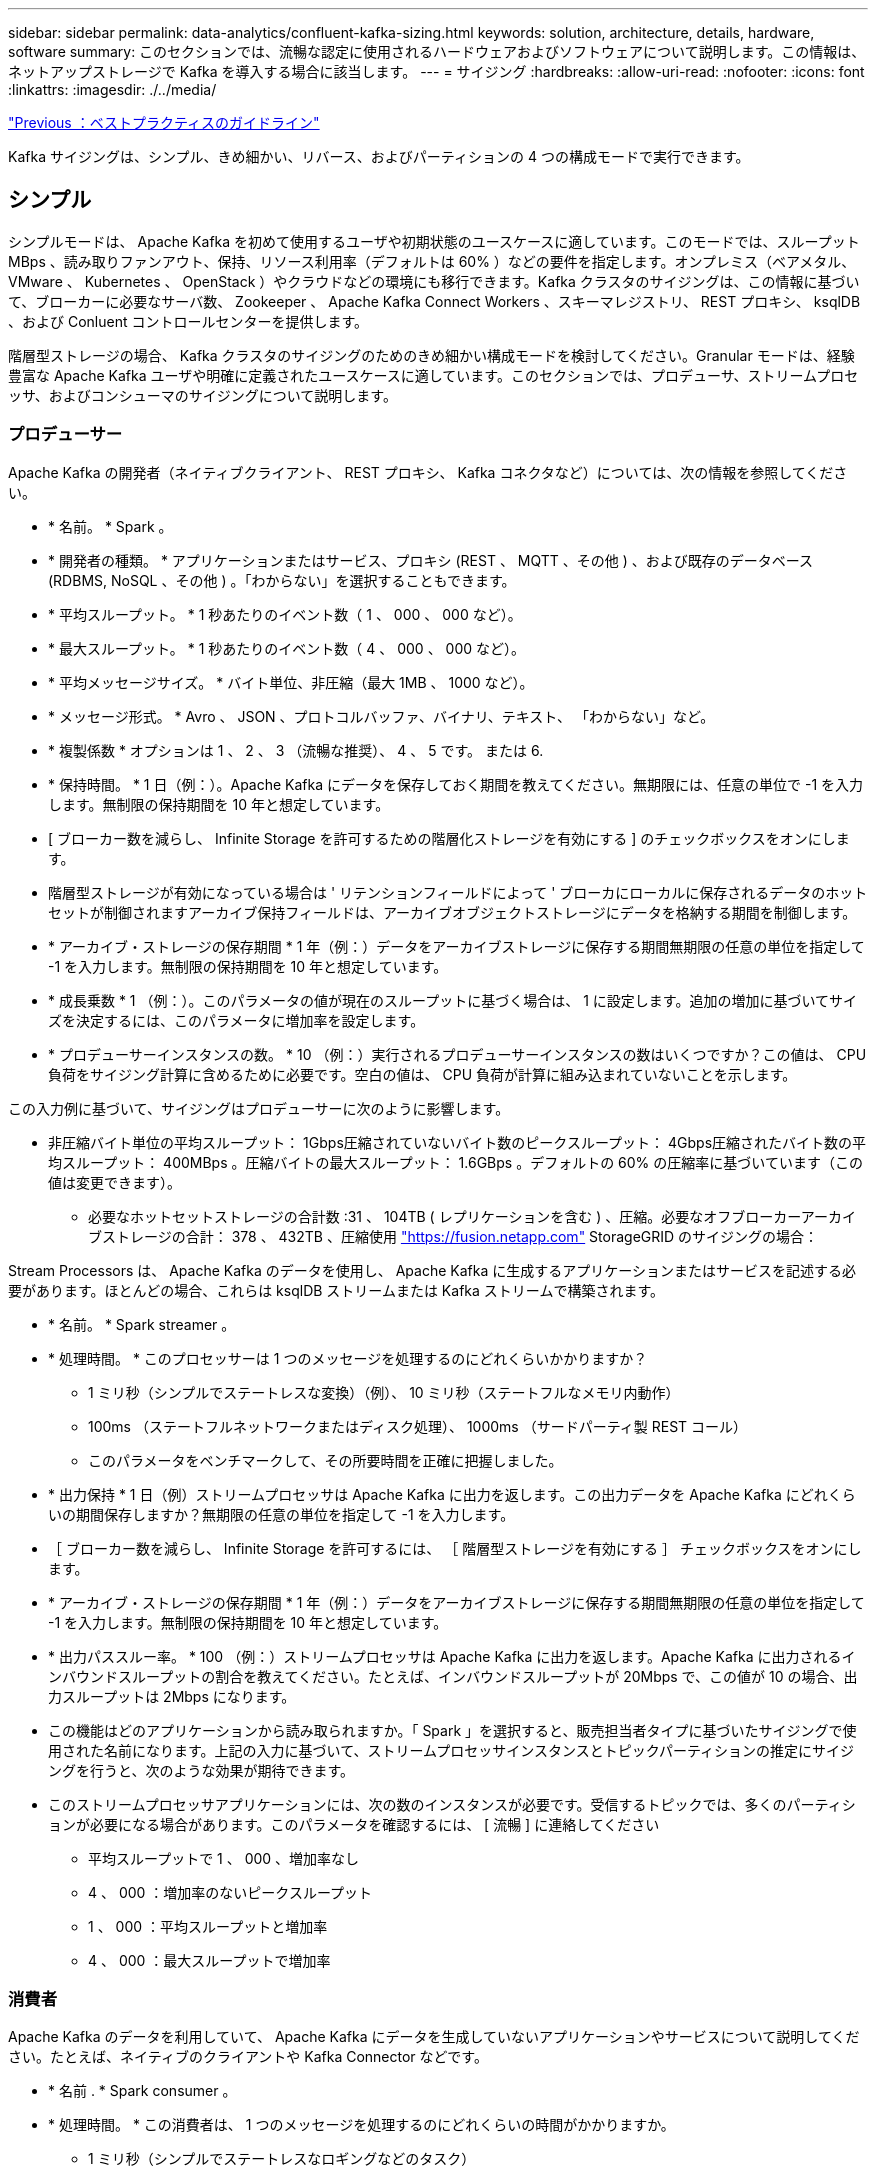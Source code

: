 ---
sidebar: sidebar 
permalink: data-analytics/confluent-kafka-sizing.html 
keywords: solution, architecture, details, hardware, software 
summary: このセクションでは、流暢な認定に使用されるハードウェアおよびソフトウェアについて説明します。この情報は、ネットアップストレージで Kafka を導入する場合に該当します。 
---
= サイジング
:hardbreaks:
:allow-uri-read: 
:nofooter: 
:icons: font
:linkattrs: 
:imagesdir: ./../media/


link:confluent-kafka-best-practice-guidelines.html["Previous ：ベストプラクティスのガイドライン"]

[role="lead"]
Kafka サイジングは、シンプル、きめ細かい、リバース、およびパーティションの 4 つの構成モードで実行できます。



== シンプル

シンプルモードは、 Apache Kafka を初めて使用するユーザや初期状態のユースケースに適しています。このモードでは、スループット MBps 、読み取りファンアウト、保持、リソース利用率（デフォルトは 60% ）などの要件を指定します。オンプレミス（ベアメタル、 VMware 、 Kubernetes 、 OpenStack ）やクラウドなどの環境にも移行できます。Kafka クラスタのサイジングは、この情報に基づいて、ブローカーに必要なサーバ数、 Zookeeper 、 Apache Kafka Connect Workers 、スキーマレジストリ、 REST プロキシ、 ksqlDB 、および Conluent コントロールセンターを提供します。

階層型ストレージの場合、 Kafka クラスタのサイジングのためのきめ細かい構成モードを検討してください。Granular モードは、経験豊富な Apache Kafka ユーザや明確に定義されたユースケースに適しています。このセクションでは、プロデューサ、ストリームプロセッサ、およびコンシューマのサイジングについて説明します。



=== プロデューサー

Apache Kafka の開発者（ネイティブクライアント、 REST プロキシ、 Kafka コネクタなど）については、次の情報を参照してください。

* * 名前。 * Spark 。
* * 開発者の種類。 * アプリケーションまたはサービス、プロキシ (REST 、 MQTT 、その他 ) 、および既存のデータベース (RDBMS, NoSQL 、その他 ) 。「わからない」を選択することもできます。
* * 平均スループット。 * 1 秒あたりのイベント数（ 1 、 000 、 000 など）。
* * 最大スループット。 * 1 秒あたりのイベント数（ 4 、 000 、 000 など）。
* * 平均メッセージサイズ。 * バイト単位、非圧縮（最大 1MB 、 1000 など）。
* * メッセージ形式。 * Avro 、 JSON 、プロトコルバッファ、バイナリ、テキスト、 「わからない」など。
* * 複製係数 * オプションは 1 、 2 、 3 （流暢な推奨）、 4 、 5 です。 または 6.
* * 保持時間。 * 1 日（例：）。Apache Kafka にデータを保存しておく期間を教えてください。無期限には、任意の単位で -1 を入力します。無制限の保持期間を 10 年と想定しています。
* [ ブローカー数を減らし、 Infinite Storage を許可するための階層化ストレージを有効にする ] のチェックボックスをオンにします。
* 階層型ストレージが有効になっている場合は ' リテンションフィールドによって ' ブローカにローカルに保存されるデータのホットセットが制御されますアーカイブ保持フィールドは、アーカイブオブジェクトストレージにデータを格納する期間を制御します。
* * アーカイブ・ストレージの保存期間 * 1 年（例：）データをアーカイブストレージに保存する期間無期限の任意の単位を指定して -1 を入力します。無制限の保持期間を 10 年と想定しています。
* * 成長乗数 * 1 （例：）。このパラメータの値が現在のスループットに基づく場合は、 1 に設定します。追加の増加に基づいてサイズを決定するには、このパラメータに増加率を設定します。
* * プロデューサーインスタンスの数。 * 10 （例：）実行されるプロデューサーインスタンスの数はいくつですか？この値は、 CPU 負荷をサイジング計算に含めるために必要です。空白の値は、 CPU 負荷が計算に組み込まれていないことを示します。


この入力例に基づいて、サイジングはプロデューサーに次のように影響します。

* 非圧縮バイト単位の平均スループット： 1Gbps圧縮されていないバイト数のピークスループット： 4Gbps圧縮されたバイト数の平均スループット： 400MBps 。圧縮バイトの最大スループット： 1.6GBps 。デフォルトの 60% の圧縮率に基づいています（この値は変更できます）。
+
** 必要なホットセットストレージの合計数 :31 、 104TB ( レプリケーションを含む ) 、圧縮。必要なオフブローカーアーカイブストレージの合計： 378 、 432TB 、圧縮使用 link:https://fusion.netapp.com["https://fusion.netapp.com"^] StorageGRID のサイジングの場合：




Stream Processors は、 Apache Kafka のデータを使用し、 Apache Kafka に生成するアプリケーションまたはサービスを記述する必要があります。ほとんどの場合、これらは ksqlDB ストリームまたは Kafka ストリームで構築されます。

* * 名前。 * Spark streamer 。
* * 処理時間。 * このプロセッサーは 1 つのメッセージを処理するのにどれくらいかかりますか？
+
** 1 ミリ秒（シンプルでステートレスな変換）（例）、 10 ミリ秒（ステートフルなメモリ内動作）
** 100ms （ステートフルネットワークまたはディスク処理）、 1000ms （サードパーティ製 REST コール）
** このパラメータをベンチマークして、その所要時間を正確に把握しました。


* * 出力保持 * 1 日（例）ストリームプロセッサは Apache Kafka に出力を返します。この出力データを Apache Kafka にどれくらいの期間保存しますか？無期限の任意の単位を指定して -1 を入力します。
* ［ ブローカー数を減らし、 Infinite Storage を許可するには、 ［ 階層型ストレージを有効にする ］ チェックボックスをオンにします。
* * アーカイブ・ストレージの保存期間 * 1 年（例：）データをアーカイブストレージに保存する期間無期限の任意の単位を指定して -1 を入力します。無制限の保持期間を 10 年と想定しています。
* * 出力パススルー率。 * 100 （例：）ストリームプロセッサは Apache Kafka に出力を返します。Apache Kafka に出力されるインバウンドスループットの割合を教えてください。たとえば、インバウンドスループットが 20Mbps で、この値が 10 の場合、出力スループットは 2Mbps になります。
* この機能はどのアプリケーションから読み取られますか。「 Spark 」を選択すると、販売担当者タイプに基づいたサイジングで使用された名前になります。上記の入力に基づいて、ストリームプロセッサインスタンスとトピックパーティションの推定にサイジングを行うと、次のような効果が期待できます。
* このストリームプロセッサアプリケーションには、次の数のインスタンスが必要です。受信するトピックでは、多くのパーティションが必要になる場合があります。このパラメータを確認するには、 [ 流暢 ] に連絡してください
+
** 平均スループットで 1 、 000 、増加率なし
** 4 、 000 ：増加率のないピークスループット
** 1 、 000 ：平均スループットと増加率
** 4 、 000 ：最大スループットで増加率






=== 消費者

Apache Kafka のデータを利用していて、 Apache Kafka にデータを生成していないアプリケーションやサービスについて説明してください。たとえば、ネイティブのクライアントや Kafka Connector などです。

* * 名前 . * Spark consumer 。
* * 処理時間。 * この消費者は、 1 つのメッセージを処理するのにどれくらいの時間がかかりますか。
+
** 1 ミリ秒（シンプルでステートレスなロギングなどのタスク）
** 10 ミリ秒（データストアへの高速書き込み）
** 100 ミリ秒（データストアへの書き込み速度が遅い）
** 1000 ミリ秒（サードパーティの REST コール）
** その他のベンチマークされたプロセスの中には、既知の期間があります。


* * 消費者タイプ。 * アプリケーション、プロキシ、シンクを既存のデータストア（ RDBMS 、 NoSQL など）に。
* この機能はどのアプリケーションから読み取られますか。このパラメータは、以前に決定したプロデューサーおよびストリームのサイジングを使用して接続します。


上記の入力に基づいて、コンシューマインスタンスとトピックパーティションの推定サイズを決定する必要があります。コンシューマアプリケーションには、次の数のインスタンスが必要です。

* 平均スループットで 2 、 000 、増加率はゼロ
* 8 、 000 ：ピークスループットで、増加率はゼロです
* 平均スループットで 2 、 000 、増加率も含まれます
* 8 、 000 ：最大スループット。増大の乗数も含まれます


受信トピックでは、この数のパーティションも必要になる場合があります。確認のため、流暢な連絡をします。

生産者、ストリームプロセッサ、および消費者の要件に加えて、次の追加要件を提供する必要があります。

* * 再構築時間。 * 例： 4 時間。Apache Kafka ブローカーホストで障害が発生すると、そのデータは失われ、障害が発生したホストと交換するために新しいホストをプロビジョニングすると、この新しいホストをどのくらいの速さで再構築する必要がありますか？値が不明な場合は、このパラメータを空白のままにします。
* * リソース使用率目標（パーセンテージ）。 * 例： 60 。平均スループット中にホストをどの程度使用しますか？Conluent の自己バランシングクラスタを使用していない場合は、 60% の使用率を推奨します。この場合、使用率が高くなります。




=== 環境の説明

* * どの環境でクラスターを実行しますか？ * Amazon Web Services 、 Microsoft Azure 、 Google クラウドプラットフォーム、オンプレミスのベアメタル、 VMware オンプレミス、 OpenStack をオンプレミスで運用するのか、 Kubernates をオンプレミスで運用するのか
* * ホストの詳細。 * コアの数： 48 （例：）、ネットワークカードのタイプ（ 10GbE 、 40GbE 、 16GbE 、 1GbE 、またはその他のタイプ）。
* * ストレージボリューム。 * ホスト： 12 （例：）。ホストあたりのハードドライブまたは SSD の数はいくつですか。競合するホストごとに 12 台のハードドライブを推奨します。
* * ストレージ容量 / ボリューム（ GB 単位）。 * 1000 （例：）。1 つのボリュームストアでギガバイト単位のストレージ容量はどれくらいですか？競合する場合は 1TB のディスクを使用します。
* * ストレージ構成 * ストレージ・ボリュームの構成方法競合製品は、 Conluent のすべての機能を活用するために RAID10 を推奨しています。JBOD 、 SAN 、 RAID 1 、 RAID 0 、 RAID 5 、 その他のタイプもサポートされています。
* * 単一ボリュームのスループット（ Mbps ）。 * 125 （例：）1 つのストレージボリュームで 1 秒あたりのメガバイト数で読み取りまたは書き込みを行うことができる速度はどれくらいですか。競合するハードディスクドライブは、通常 125 Mbps のスループットを持つ標準ハードディスクドライブをお勧めします。
* * メモリ容量（ GB ）。 * 64 （例）。


環境変数を決定したら、 Size my Cluster （マイクラスタのサイズ）を選択します。前述の例に基づいて、 Con裕福 な Kafka のサイジングを決定しました。

* * Apache Kafka * Broker count ： 22 。クラスタはストレージバウンドです。階層型ストレージを有効にして、ホスト数を減らし、ストレージを無制限にすることを検討してください。
* * Apache ZooKeeper. * Count ： 5 ； Apache Kafka Connect Workers ： Count ： 2 ； Schema Registry ： Count ： 2 ； REST Proxy ： Count ： 2 ； ksqlDB ： Count ： 2 ； Conluent Control Center ： Count ： 1 。


ユースケースを考慮せずに、プラットフォームチームにリバースモードを使用する。パーティションモードを使用して、 1 つのトピックに必要なパーティションの数を計算します。を参照してください https://[] リバースモードとパーティションモードに基づいたサイジングの場合

link:confluent-kafka-conclusion.html["次は終わりです"]
